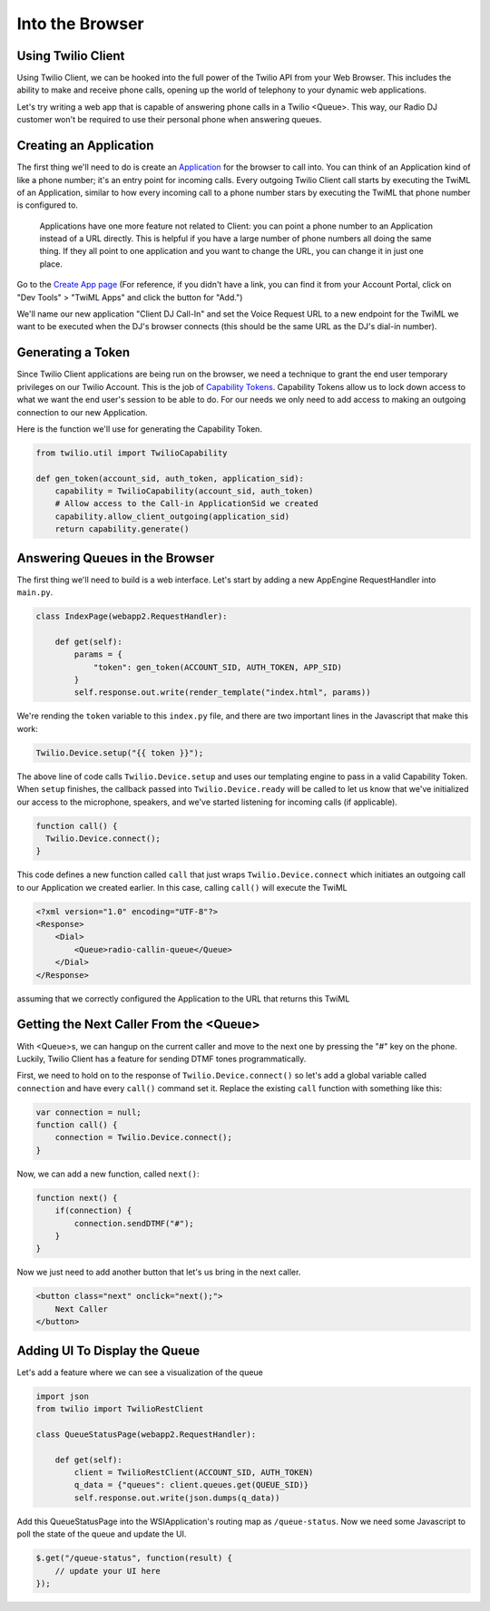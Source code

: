 .. _browser:

Into the Browser
================

Using Twilio Client
-------------------

Using Twilio Client, we can be hooked into the full power of the Twilio API
from your Web Browser. This includes the ability to make and receive phone
calls, opening up the world of telephony to your dynamic web applications.

Let's try writing a web app that is capable of answering phone calls in a
Twilio <Queue>. This way, our Radio DJ customer won't be required to use their
personal phone when answering queues.

Creating an Application
-----------------------

The first thing we'll need to do is create an `Application
<http://www.twilio.com/docs/api/rest/applications>`_ for the browser to call
into.  You can think of an Application kind of like a phone number; it's an
entry point for incoming calls. Every outgoing Twilio Client call starts by
executing the TwiML of an Application, similar to how every incoming call to a
phone number stars by executing the TwiML that phone number is configured to.

    Applications have one more feature not related to Client: you can point a phone
    number to an Application instead of a URL directly. This is helpful if you have
    a large number of phone numbers all doing the same thing. If they all point to
    one application and you want to change the URL, you can change it in just one
    place.

Go to the `Create App page <https://www.twilio.com/user/account/apps/add>`_
(For reference, if you didn't have a link, you can find it from your Account
Portal, click on "Dev Tools" > "TwiML Apps" and click the button for "Add.")

We'll name our new application "Client DJ Call-In" and set the Voice Request
URL to a new endpoint for the TwiML we want to be executed when the DJ's
browser connects (this should be the same URL as the DJ's dial-in number).

Generating a Token
------------------

Since Twilio Client applications are being run on the browser, we need a
technique to grant the end user temporary privileges on our Twilio Account.
This is the job of `Capability Tokens
<https://www.twilio.com/docs/client/capability-tokens>`_.  Capability Tokens
allow us to lock down access to what we want the end user's session to be able
to do. For our needs we only need to add access to making an outgoing
connection to our new Application.

Here is the function we'll use for generating the Capability Token.

.. code-block:: python

    from twilio.util import TwilioCapability

    def gen_token(account_sid, auth_token, application_sid):
        capability = TwilioCapability(account_sid, auth_token)
        # Allow access to the Call-in ApplicationSid we created
        capability.allow_client_outgoing(application_sid)
        return capability.generate()


Answering Queues in the Browser
-------------------------------
The first thing we'll need to build is a web interface. Let's start by adding a
new AppEngine RequestHandler into ``main.py``.

.. code-block:: python

    class IndexPage(webapp2.RequestHandler):

        def get(self):
            params = {
                "token": gen_token(ACCOUNT_SID, AUTH_TOKEN, APP_SID)
            }
            self.response.out.write(render_template("index.html", params))


We're rending the ``token`` variable to this ``index.py`` file, and there are
two important lines in the Javascript that make this work:

.. code-block:: javascript

    Twilio.Device.setup("{{ token }}");

The above line of code calls ``Twilio.Device.setup`` and uses our templating
engine to pass in a valid Capability Token. When ``setup`` finishes, the
callback passed into ``Twilio.Device.ready`` will be called to let us know that
we've initialized our access to the microphone, speakers, and we've started
listening for incoming calls (if applicable).

.. code-block:: javascript

    function call() {
      Twilio.Device.connect();
    }

This code defines a new function called ``call`` that just wraps
``Twilio.Device.connect`` which initiates an outgoing call to our Application
we created earlier. In this case, calling ``call()`` will execute the TwiML

.. code-block:: xml

    <?xml version="1.0" encoding="UTF-8"?>
    <Response>
        <Dial>
            <Queue>radio-callin-queue</Queue>
        </Dial>
    </Response>

assuming that we correctly configured the Application to the URL that returns
this TwiML

Getting the Next Caller From the <Queue>
-----------------------------------------
With <Queue>s, we can hangup on the current caller and move to the next one by
pressing the "#" key on the phone. Luckily, Twilio Client has a feature for
sending DTMF tones programmatically.

First, we need to hold on to the response of ``Twilio.Device.connect()`` so
let's add a global variable called ``connection`` and have every ``call()``
command set it. Replace the existing ``call`` function with something like this:

.. code-block:: javascript

    var connection = null;
    function call() {
        connection = Twilio.Device.connect();
    }

Now, we can add a new function, called ``next()``:

.. code-block:: javascript

    function next() {
        if(connection) {
            connection.sendDTMF("#");
        }
    }

Now we just need to add another button that let's us bring in the next caller.

.. code-block:: html

    <button class="next" onclick="next();">
        Next Caller
    </button>

Adding UI To Display the Queue
------------------------------

Let's add a feature where we can see a visualization of the queue

.. code-block:: python

    import json
    from twilio import TwilioRestClient

    class QueueStatusPage(webapp2.RequestHandler):

        def get(self):
            client = TwilioRestClient(ACCOUNT_SID, AUTH_TOKEN)
            q_data = {"queues": client.queues.get(QUEUE_SID)}
            self.response.out.write(json.dumps(q_data))


Add this QueueStatusPage into the WSIApplication's routing map as ``/queue-status``.
Now we need some Javascript to poll the state of the queue and update the UI.

.. code-block:: javascript

    $.get("/queue-status", function(result) {
        // update your UI here
    });
